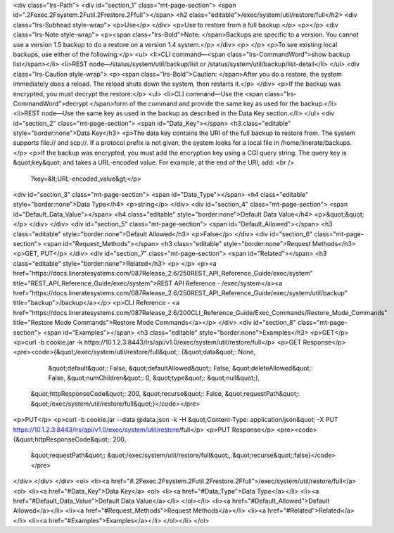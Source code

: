 <div class="lrs-Path">
<div id="section_1" class="mt-page-section">
<span id=".2Fexec.2Fsystem.2Futil.2Frestore.2Ffull"></span>
<h2 class="editable">/exec/system/util/restore/full</h2>
<div class="lrs-Subhead style-wrap">
<p>Use</p>
</div>
<p>Use to restore from a full backup.</p>
<p></p>
<div class="lrs-Note style-wrap">
<p><span class="lrs-Bold">Note: </span>Backups are specific to a version. You cannot use a version 1.5 backup to do a restore on a version 1.4 system.</p>
</div>
<p> </p>
<p>To see existing local backups, use either of the following:</p>
<ul>
<li>CLI command—<span class="lrs-CommandWord">show backup list</span></li>
<li>REST node—/status/system/util/backup/list or /status/system/util/backup/list-detail</li>
</ul>
<div class="lrs-Caution style-wrap">
<p><span class="lrs-Bold">Caution: </span>After you do a restore, the system immediately does a reload. The reload shuts down the system, then restarts it.</p>
</div>
<p>If the backup was encrypted, you must decrypt the restore:</p>
<ul>
<li>CLI command—Use the <span class="lrs-CommandWord">decrypt </span>form of the command and provide the same key as used for the backup.</li>
<li>REST node—​Use the same key as used in the backup as described in the Data Key section.</li>
</ul>
<div id="section_2" class="mt-page-section">
<span id="Data_Key"></span>
<h3 class="editable" style="border:none">Data Key</h3>
<p>The data key contains the URI of the full backup to restore from. The system supports file:// and scp://. If a protocol prefix is not given, the system looks for a local file in /home/linerate/backups.</p>
<p>If the backup was encrypted, you must add the encryption key using a CGI query string. The query key is &quot;key&quot; and takes a URL-encoded value. For example, at the end of the URI, add: <br />
 ​?key=&lt;URL-encoded_value&gt;</p>
<div id="section_3" class="mt-page-section">
<span id="Data_Type"></span>
<h4 class="editable" style="border:none">Data Type</h4>
<p>string</p>
</div>
<div id="section_4" class="mt-page-section">
<span id="Default_Data_Value"></span>
<h4 class="editable" style="border:none">Default Data Value</h4>
<p>&quot;&quot;</p>
</div>
</div>
<div id="section_5" class="mt-page-section">
<span id="Default_Allowed"></span>
<h3 class="editable" style="border:none">Default Allowed</h3>
<p>False</p>
</div>
<div id="section_6" class="mt-page-section">
<span id="Request_Methods"></span>
<h3 class="editable" style="border:none">Request Methods</h3>
<p>GET, PUT</p>
</div>
<div id="section_7" class="mt-page-section">
<span id="Related"></span>
<h3 class="editable" style="border:none">Related</h3>
<p> </p>
<p><a href="https://docs.lineratesystems.com/087Release_2.6/250REST_API_Reference_Guide/exec/system" title="REST_API_Reference_Guide/exec/system">REST API Reference - /exec/system</a><a href="https://docs.lineratesystems.com/087Release_2.6/250REST_API_Reference_Guide/exec/system/util/backup" title="backup">/backup</a></p>
<p>CLI Reference - <a href="https://docs.lineratesystems.com/087Release_2.6/200CLI_Reference_Guide/Exec_Commands/Restore_Mode_Commands" title="Restore Mode Commands">Restore Mode Commands</a></p>
</div>
<div id="section_8" class="mt-page-section">
<span id="Examples"></span>
<h3 class="editable" style="border:none">Examples</h3>
<p>GET</p>
<p>curl -b cookie.jar -k https://10.1.2.3:8443/lrs/api/v1.0/exec/system/util/restore/full</p>
<p>GET Response</p>
<pre><code>{&quot;/exec/system/util/restore/full&quot;: {&quot;data&quot;: None,
                                     &quot;default&quot;: False,
                                     &quot;defaultAllowed&quot;: False,
                                     &quot;deleteAllowed&quot;: False,
                                     &quot;numChildren&quot;: 0,
                                     &quot;type&quot;: &quot;null&quot;},
 &quot;httpResponseCode&quot;: 200,
 &quot;recurse&quot;: False,
 &quot;requestPath&quot;: &quot;/exec/system/util/restore/full&quot;}</code></pre>
<p>PUT</p>
<p>curl -b cookie.jar --data @data.json -k -H &quot;Content-Type: application/json&quot; -X PUT https://10.1.2.3:8443/lrs/api/v1.0/exec/system/util/restore/full</p>
<p>PUT Response</p>
<pre><code>{&quot;httpResponseCode&quot;: 200,
  &quot;requestPath&quot;: &quot;/exec/system/util/restore/full&quot;,
  &quot;recurse&quot;:false}</code></pre>
</div>
</div>
</div>
<ol>
<li><a href="#.2Fexec.2Fsystem.2Futil.2Frestore.2Ffull">/exec/system/util/restore/full</a>
<ol>
<li><a href="#Data_Key">Data Key</a>
<ol>
<li><a href="#Data_Type">Data Type</a></li>
<li><a href="#Default_Data_Value">Default Data Value</a></li>
</ol></li>
<li><a href="#Default_Allowed">Default Allowed</a></li>
<li><a href="#Request_Methods">Request Methods</a></li>
<li><a href="#Related">Related</a></li>
<li><a href="#Examples">Examples</a></li>
</ol></li>
</ol>
